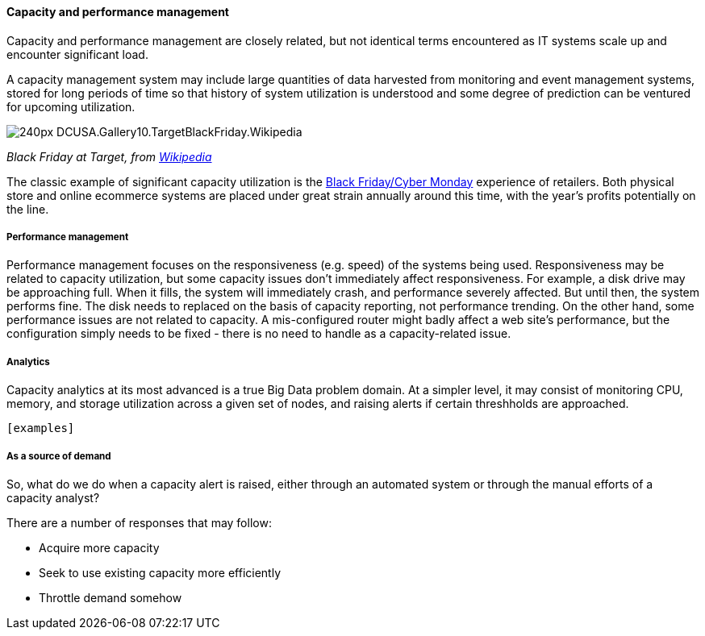==== Capacity and performance management
Capacity and performance management are closely related, but not identical terms encountered as IT systems scale up and encounter significant load.

A capacity management system may include large quantities of data harvested from monitoring and event management systems, stored for long periods of time so that history of system utilization is understood and some degree of prediction can be ventured for upcoming utilization.

image::https://upload.wikimedia.org/wikipedia/commons/thumb/c/c8/DCUSA.Gallery10.TargetBlackFriday.Wikipedia.jpg/240px-DCUSA.Gallery10.TargetBlackFriday.Wikipedia.jpg[]
_Black Friday at Target, from https://upload.wikimedia.org/wikipedia/commons/thumb/c/c8/DCUSA.Gallery10.TargetBlackFriday.Wikipedia.jpg/240px-DCUSA.Gallery10.TargetBlackFriday.Wikipedia.jpg[Wikipedia]_

The classic example of significant capacity utilization is the https://en.wikipedia.org/wiki/Black_Friday_(shopping)[Black Friday/Cyber Monday] experience of retailers. Both physical store and online ecommerce systems are placed under great strain annually around this time, with the year's profits potentially on the line.

===== Performance management
Performance management focuses on the responsiveness (e.g. speed) of the systems being used. Responsiveness may be related to capacity utilization, but some capacity issues don't immediately affect responsiveness. For example, a disk drive may be approaching full. When it fills, the system will immediately crash, and performance severely affected. But until then, the system performs fine. The disk needs to replaced on the basis of capacity reporting, not performance trending. On the other hand, some performance issues are not related to capacity. A mis-configured router might badly affect a web site's performance, but the configuration simply needs to be fixed - there is no need to handle as a capacity-related issue.

===== Analytics
Capacity analytics at its most advanced is a true Big Data problem domain. At a simpler level, it may consist of monitoring CPU, memory, and storage utilization across a given set of nodes, and raising alerts if certain threshholds are approached.

 [examples]

===== As a source of demand
So, what do we do when a capacity alert is raised, either through an automated system or through the manual efforts of a capacity analyst?

There are a number of responses that may follow:

* Acquire more capacity
* Seek to use existing capacity more efficiently
* Throttle demand somehow
